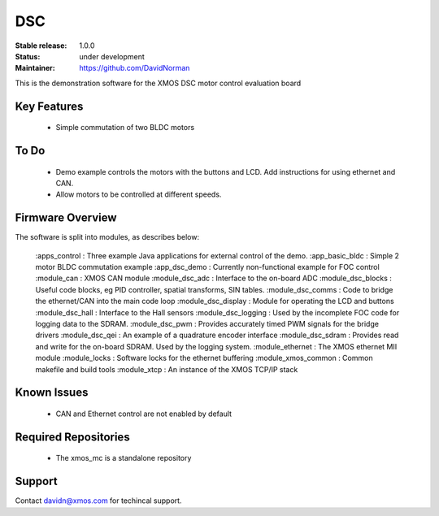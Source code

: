 DSC
.......

:Stable release:  1.0.0

:Status:  under development

:Maintainer: https://github.com/DavidNorman


This is the demonstration software for the XMOS DSC motor control evaluation board

Key Features
============

   * Simple commutation of two BLDC motors

To Do
=====

   * Demo example controls the motors with the buttons and LCD.  Add instructions for using
     ethernet and CAN.

   * Allow motors to be controlled at different speeds.

Firmware Overview
=================

The software is split into modules, as describes below:

   :apps_control       : Three example Java applications for external control of the demo.
   :app_basic_bldc     : Simple 2 motor BLDC commutation example
   :app_dsc_demo       : Currently non-functional example for FOC control
   :module_can         : XMOS CAN module
   :module_dsc_adc     : Interface to the on-board ADC
   :module_dsc_blocks  : Useful code blocks, eg PID controller, spatial transforms, SIN tables.
   :module_dsc_comms   : Code to bridge the ethernet/CAN into the main code loop
   :module_dsc_display : Module for operating the LCD and buttons
   :module_dsc_hall    : Interface to the Hall sensors
   :module_dsc_logging : Used by the incomplete FOC code for logging data to the SDRAM.
   :module_dsc_pwm     : Provides accurately timed PWM signals for the bridge drivers
   :module_dsc_qei     : An example of a quadrature encoder interface
   :module_dsc_sdram   : Provides read and write for the on-board SDRAM.  Used by the logging system.
   :module_ethernet    : The XMOS ethernet MII module
   :module_locks       : Software locks for the ethernet buffering
   :module_xmos_common : Common makefile and build tools
   :module_xtcp        : An instance of the XMOS TCP/IP stack


Known Issues
============

   * CAN and Ethernet control are not enabled by default

Required Repositories
================

   * The xmos_mc is a standalone repository

Support
=======

Contact davidn@xmos.com for techincal support.



